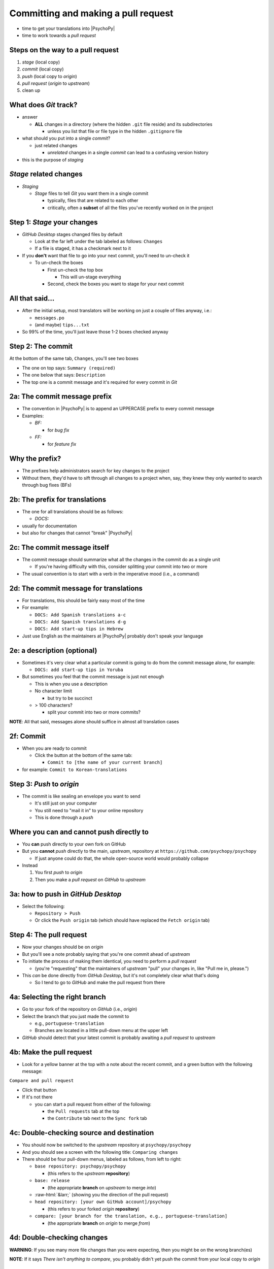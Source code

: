 .. _commit and make a pull request:

Committing and making a pull request
==========================================

- time to get your translations into |PsychoPy|
- time to work towards a *pull request*

Steps on the way to a pull request
-------------------------------------

1. *stage* (local copy)
2. *commit* (local copy)
3. *push* (local copy to *origin*)
4. *pull request* (*origin* to *upstream*)
5. clean up

What does *Git* track?
------------------------

- answer

  - **ALL** changes in a directory (where the hidden ``.git`` file reside) and its subdirectories
  
    - unless you list that file or file type in the hidden ``.gitignore`` file
- what should you put into a single *commit*?
  
  - just related changes
  
    - *unrelated* changes in a single *commit* can lead to a confusing version history
- this is the purpose of *staging*

*Stage* related changes
-------------------------

- *Staging*

  - *Stage* files to tell *Git* you want them in a single commit
  
    - typically, files that are related to each other
    - critically, often a **subset** of all the files you've recently worked on in the project

Step 1: *Stage* your changes
-----------------------------

- *GitHub Desktop* stages changed files by default

  - Look at the far left under the tab labeled as follows: ``Changes``
  - If a file is staged, it has a checkmark next to it
- If you **don't** want that file to go into your next commit, you'll need to un-check it

  - To un-check the boxes
  
    - First un-check the top box
    
      - This will un-stage everything
    - Second, check the boxes you want to stage for your next commit

All that said...
--------------------

- After the initial setup, most translators will be working on just a couple of files anyway, i.e.:
  
  - ``messages.po``
  - (and maybe) ``tips...txt``
  
- So 99% of the time, you'll just leave those 1-2 boxes checked anyway 

Step 2: The commit
---------------------

At the bottom of the same tab, ``Changes``, you'll see two boxes

- The one on top says: ``Summary (required)``
- The one below that says: ``Description``

- The top one is a commit message and it's required for every commit in *Git*

2a: The commit message prefix
-----------------------------------

- The convention in |PsychoPy| is to append an UPPERCASE prefix to every commit message
- Examples:

  - *BF:* 
  
    - for *bug fix*
  - *FF:* 
  
    - for *feature fix*

Why the prefix?
----------------------

- The prefixes help administrators search for key changes to the project
- Without them, they'd have to sift through all changes to a project when, say, they knew they only wanted to search through bug fixes (BFs)

2b: The prefix for translations
--------------------------------
- The one for all translations should be as follows:

  - *DOCS:*
- usually for documentation
- but also for changes that cannot "break" |PsychoPy|

2c: The commit message itself
------------------------------------

- The commit message should summarize what all the changes in the commit do as a single unit

  - If you're having difficulty with this, consider splitting your commit into two or more 
- The usual convention is to start with a verb in the imperative mood (i.e., a command)

2d: The commit message for translations
-----------------------------------------

- For translations, this should be fairly easy most of the time
- For example:

  - ``DOCS: Add Spanish translations a-c``

  - ``DOCS: Add Spanish translations d-g``

  - ``DOCS: Add start-up tips in Hebrew`` 
- Just use English as the maintainers at |PsychoPy| probably don't speak your language 

2e: a description (optional)
------------------------------------

- Sometimes it's very clear what a particular commit is going to do from the commit message alone, for example:
  
  - ``DOCS: add start-up tips in Yoruba``

- But sometimes you feel that the commit message is just not enough

  - This is when you use a description
  - No character limit
  
    - but try to be succinct 
  - > 100 characters?
  
    - split your commit into two or more commits?

**NOTE**: All that said, messages alone should suffice in almost all translation cases

2f: Commit
------------

- When you are ready to commit

  - Click the button at the bottom of the same tab:

    - ``Commit to [the name of your current branch]``

- for example: ``Commit to Korean-translations`` 

Step 3: *Push* to *origin*
----------------------------

- The commit is like sealing an envelope you want to send

  - It's still just on your computer
  - You still need to "mail it in" to your online repository
  - This is done through a *push*

Where you can and cannot push directly to
--------------------------------------------

- You **can** push directly to your own fork on GitHub
- But you **cannot** *push* directly to the main, *upstream*, repository at ``https://github.com/psychopy/psychopy``
  
  - If just anyone could do that, the whole open-source world would probably collapse
- Instead

  1. You first *push* to *origin*
  2. Then you make a *pull request* on *GitHub* to *upstream*

3a: how to push in *GitHub Desktop*
--------------------------------------

- Select the following:

  - ``Repository > Push``
  - Or click the ``Push origin`` tab (which should have replaced the ``Fetch origin`` tab)

Step 4: The pull request
--------------------------

- Now your changes should be on *origin*
- But you'll see a note probably saying that you're one commit ahead of *upstream* 
- To initiate the process of making them identical, you need to perform a *pull request*
  
  - (you're "requesting" that the maintainers of *upstream* "pull" your changes in, like "Pull me in, please.")  
- This *can* be done directly from *GitHub Desktop*, but it's not completely clear what that's doing

  - So I tend to go to *GitHub* and make the pull request from there 

4a: Selecting the right branch
--------------------------------

- Go to your fork of the repository on *GitHub* (i.e., *origin*)
- Select the branch that you just made the commit to

  - e.g., ``portuguese-translation``
  - Branches are located in a little pull-down menu at the upper left

- *GitHub* should detect that your latest commit is probably awaiting a *pull request* to *upstream*

4b: Make the pull request
----------------------------

- Look for a yellow banner at the top with a note about the recent commit, and a green button with the following message:

``Compare and pull request``

- Click that button
- If it's not there

  - you can start a pull request from either of the following:
  
    - the ``Pull requests`` tab at the top
    - the ``Contribute`` tab next to the ``Sync fork`` tab

4c: Double-checking source and destination
-------------------------------------------

- You should now be switched to the *upstream* repository at ``psychopy/psychopy``
- And you should see a screen with the following title: ``Comparing changes``
- There should be four pull-down menus, labeled as follows, from left to right:

  - ``base repository: psychopy/psychopy``
  
    - (this refers to the *upstream* **repository**)
  
  - ``base: release`` 
  
    - (the appropriate **branch** on *upstream* to merge *into*)
  
  - :raw-html:`&larr;` (showing you the direction of the pull request) 

  - ``head repository: [your own GitHub account]/psychopy``
  
    - (this refers to your forked *origin* **repository**)
  
  - ``compare: [your branch for the translation, e.g., portuguese-translation]``
  
    - (the appropriate **branch** on *origin* to merge *from*)

4d: Double-checking changes
------------------------------------

**WARNING**: If you see many more file changes than you were expecting, then you might be on the wrong branch(es)

**NOTE**: If it says *There isn't anything to compare*, you probably didn't yet push the commit from your local copy to *origin*

.. PB - test this with real pull request

4e: Will your changes merge?
------------------------------

- Hopefully, you see the following directly below the information covered in the last slide
  
  - a green check mark
  - a message next to it that says *Able to merge. These branches can be automatically merged.*
- If you do not, then one of the following might have occurred

  - You are trying to merge to or from the wrong branch (or both)
  
    - Double check your branches (see previous slide)
  - Another translator has worked on the same files on the same translations, and then submitted a pull request before you did
  
    - In this case, you could have a merge conflict

.. PB - add a strategy to deal with this

4f1: Adding a description
-------------------------------

- *description* 

  - optional
  - can be useful to administrators if the changes are complex
  - answers the *what*, *why*, *how*, etc. of the *pull request*

4f2: Is a description necessary?
------------------------------------

- But truth be told, descriptions generally won't be of much use to translators unless you've done something unusual
  
  - A *pull request* for a translations is only going to involve 2-3 files (though there may be many, many lines changed)
  - But even if there are many lines changed, the administrators at |PsychoPy| will probably not be able to review translations in much detail since they probably won't speak the language

4g: Extra responsibility
---------------------------

- From the last slide

  - *the administrators at |PsychoPy| will probably not be able to review translations in much detail since they probably won't speak the language*

- In this sense, translators carry more responsibility than even someone adding new features to |PsychoPy|
- This is because administrators will probably be forced to "rubber stamp" your proposed changes 
- Translate responsibly ;)

4h: Subsequent commits
------------------------

- If you make further *commits* before the *pull request* is merged in by the administrators
  
  - don't worry
  - your commits will automatically be incorporated into the previous *pull request* 

.. PB - I need to work on this. I don't quite understand it yet.

Step 5: Clean-up
--------------------

- There's a process to clean everything up
- Otherwise, things can eventually get confusing

5a: Check to see if your *pull request* was merged in
-------------------------------------------------------------

- Wait for your *pull request* to be approved
- If you don't get an email, you can check the *upstream* repository
  
  - Go to ``psychopy/psychopy``
  - Click ``Pull requests``
  - Find the pull-down menu for ``Author`` and choose your name
  - Check to see if your particular commit is ``Open`` or ``Closed``
    
    - ``Open`` means it has **not** yet been merged in
    - ``Closed`` means that it **has** been merged in 

5b: switch branches on *origin*, sync, and delete
---------------------------------------------------------

- Switch to the *release* branch on your own *GitHub* account
- Synchronize it with *upstream* (*release* with *release*)
  
  - Click: ``Sync fork``

- Delete the branch you created to work on the translation (e.g., ``hindi-translation``)
    
  - Click: ``# branches``
    
    - (where ``#`` will be replaced by the number of branches in your repository) 
  - Find the working branch under ``Your branches`` (e.g., ``hindi-translation``)
  - Click the trash-can icon to the right of it

5c: delete the local branch
----------------------------------

- In *GitHub* desktop

  - Go to ``Branch > Delete``

5d: Continual *Git* workflow
-----------------------------------

**Again!!??**

Yes

- From *GitHub* on your *fork*
 
  - (Make sure you are on the *release* branch)
  - *Sync fork* (from *upstream*)

- From *GitHub Desktop*
  
  - ``Repository > Pull``
 
FINISHED!! 
-------------